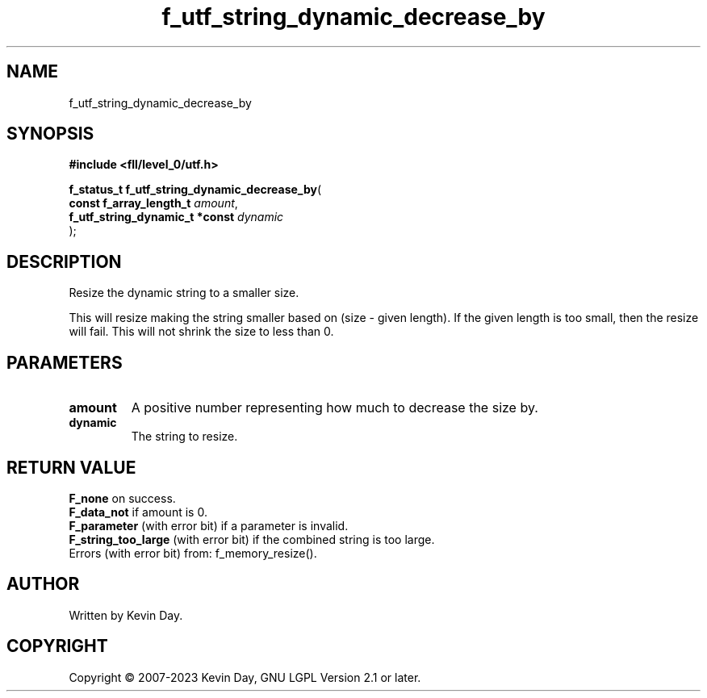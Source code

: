 .TH f_utf_string_dynamic_decrease_by "3" "July 2023" "FLL - Featureless Linux Library 0.6.7" "Library Functions"
.SH "NAME"
f_utf_string_dynamic_decrease_by
.SH SYNOPSIS
.nf
.B #include <fll/level_0/utf.h>
.sp
\fBf_status_t f_utf_string_dynamic_decrease_by\fP(
    \fBconst f_array_length_t        \fP\fIamount\fP,
    \fBf_utf_string_dynamic_t *const \fP\fIdynamic\fP
);
.fi
.SH DESCRIPTION
.PP
Resize the dynamic string to a smaller size.
.PP
This will resize making the string smaller based on (size - given length). If the given length is too small, then the resize will fail. This will not shrink the size to less than 0.
.SH PARAMETERS
.TP
.B amount
A positive number representing how much to decrease the size by.

.TP
.B dynamic
The string to resize.

.SH RETURN VALUE
.PP
\fBF_none\fP on success.
.br
\fBF_data_not\fP if amount is 0.
.br
\fBF_parameter\fP (with error bit) if a parameter is invalid.
.br
\fBF_string_too_large\fP (with error bit) if the combined string is too large.
.br
Errors (with error bit) from: f_memory_resize().
.SH AUTHOR
Written by Kevin Day.
.SH COPYRIGHT
.PP
Copyright \(co 2007-2023 Kevin Day, GNU LGPL Version 2.1 or later.
